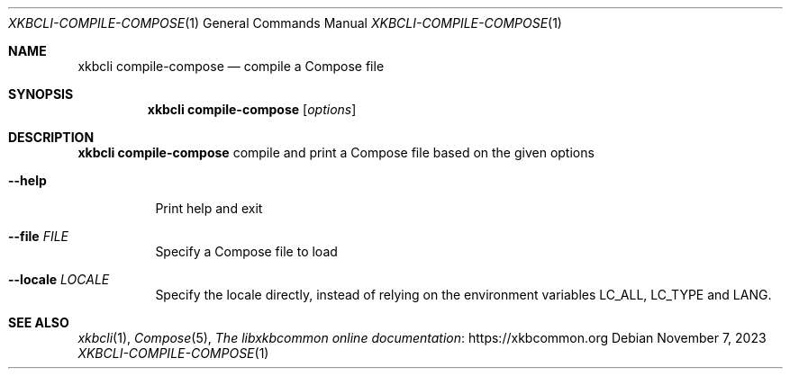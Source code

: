 .Dd November 7, 2023
.Dt XKBCLI\-COMPILE\-COMPOSE 1
.Os
.
.Sh NAME
.Nm "xkbcli compile-compose"
.Nd compile a Compose file
.
.Sh SYNOPSIS
.Nm
.Op Ar options
.
.Sh DESCRIPTION
.Nm
compile and print a Compose file based on the given options
.
.Bl -tag -width Ds
.It Fl \-help
Print help and exit
.
.It Fl \-file Ar FILE
Specify a Compose file to load
.
.It Fl \-locale Ar LOCALE
Specify the locale directly, instead of relying on the environment variables
LC_ALL, LC_TYPE and LANG.
.El
.
.Sh SEE ALSO
.Xr xkbcli 1 ,
.Xr Compose 5 ,
.Lk https://xkbcommon.org "The libxkbcommon online documentation"
